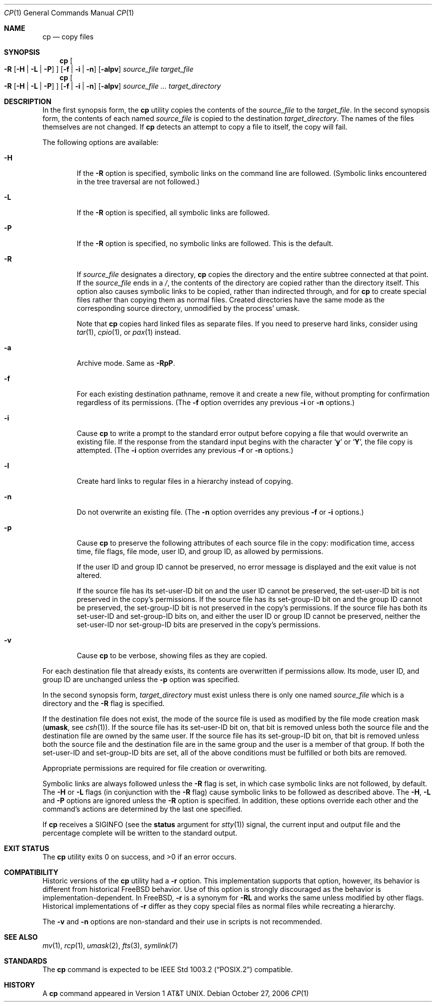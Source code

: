 .\"-
.\" Copyright (c) 1989, 1990, 1993, 1994
.\"	The Regents of the University of California.  All rights reserved.
.\"
.\" This code is derived from software contributed to Berkeley by
.\" the Institute of Electrical and Electronics Engineers, Inc.
.\"
.\" Redistribution and use in source and binary forms, with or without
.\" modification, are permitted provided that the following conditions
.\" are met:
.\" 1. Redistributions of source code must retain the above copyright
.\"    notice, this list of conditions and the following disclaimer.
.\" 2. Redistributions in binary form must reproduce the above copyright
.\"    notice, this list of conditions and the following disclaimer in the
.\"    documentation and/or other materials provided with the distribution.
.\" 4. Neither the name of the University nor the names of its contributors
.\"    may be used to endorse or promote products derived from this software
.\"    without specific prior written permission.
.\"
.\" THIS SOFTWARE IS PROVIDED BY THE REGENTS AND CONTRIBUTORS ``AS IS'' AND
.\" ANY EXPRESS OR IMPLIED WARRANTIES, INCLUDING, BUT NOT LIMITED TO, THE
.\" IMPLIED WARRANTIES OF MERCHANTABILITY AND FITNESS FOR A PARTICULAR PURPOSE
.\" ARE DISCLAIMED.  IN NO EVENT SHALL THE REGENTS OR CONTRIBUTORS BE LIABLE
.\" FOR ANY DIRECT, INDIRECT, INCIDENTAL, SPECIAL, EXEMPLARY, OR CONSEQUENTIAL
.\" DAMAGES (INCLUDING, BUT NOT LIMITED TO, PROCUREMENT OF SUBSTITUTE GOODS
.\" OR SERVICES; LOSS OF USE, DATA, OR PROFITS; OR BUSINESS INTERRUPTION)
.\" HOWEVER CAUSED AND ON ANY THEORY OF LIABILITY, WHETHER IN CONTRACT, STRICT
.\" LIABILITY, OR TORT (INCLUDING NEGLIGENCE OR OTHERWISE) ARISING IN ANY WAY
.\" OUT OF THE USE OF THIS SOFTWARE, EVEN IF ADVISED OF THE POSSIBILITY OF
.\" SUCH DAMAGE.
.\"
.\"	@(#)cp.1	8.3 (Berkeley) 4/18/94
.\" $FreeBSD: src/bin/cp/cp.1,v 1.39.2.1.4.1 2009/04/15 03:14:26 kensmith Exp $
.\"
.Dd October 27, 2006
.Dt CP 1
.Os
.Sh NAME
.Nm cp
.Nd copy files
.Sh SYNOPSIS
.Nm
.Oo
.Fl R
.Op Fl H | Fl L | Fl P
.Oc
.Op Fl f | i | n
.Op Fl alpv
.Ar source_file target_file
.Nm
.Oo
.Fl R
.Op Fl H | Fl L | Fl P
.Oc
.Op Fl f | i | n
.Op Fl alpv
.Ar source_file ... target_directory
.Sh DESCRIPTION
In the first synopsis form, the
.Nm
utility copies the contents of the
.Ar source_file
to the
.Ar target_file .
In the second synopsis form,
the contents of each named
.Ar source_file
is copied to the destination
.Ar target_directory .
The names of the files themselves are not changed.
If
.Nm
detects an attempt to copy a file to itself, the copy will fail.
.Pp
The following options are available:
.Bl -tag -width flag
.It Fl H
If the
.Fl R
option is specified, symbolic links on the command line are followed.
(Symbolic links encountered in the tree traversal are not followed.)
.It Fl L
If the
.Fl R
option is specified, all symbolic links are followed.
.It Fl P
If the
.Fl R
option is specified, no symbolic links are followed.
This is the default.
.It Fl R
If
.Ar source_file
designates a directory,
.Nm
copies the directory and the entire subtree connected at that point.
If the
.Ar source_file
ends in a
.Pa / ,
the contents of the directory are copied rather than the
directory itself.
This option also causes symbolic links to be copied, rather than
indirected through, and for
.Nm
to create special files rather than copying them as normal files.
Created directories have the same mode as the corresponding source
directory, unmodified by the process' umask.
.Pp
Note that
.Nm
copies hard linked files as separate files.
If you need to preserve hard links, consider using
.Xr tar 1 ,
.Xr cpio 1 ,
or
.Xr pax 1
instead.
.It Fl a
Archive mode.
Same as
.Fl RpP .
.It Fl f
For each existing destination pathname, remove it and
create a new file, without prompting for confirmation
regardless of its permissions.
(The
.Fl f
option overrides any previous
.Fl i
or
.Fl n
options.)
.It Fl i
Cause
.Nm
to write a prompt to the standard error output before copying a file
that would overwrite an existing file.
If the response from the standard input begins with the character
.Sq Li y
or
.Sq Li Y ,
the file copy is attempted.
(The
.Fl i
option overrides any previous
.Fl f
or
.Fl n
options.)
.It Fl l
Create hard links to regular files in a hierarchy instead of copying.
.It Fl n
Do not overwrite an existing file.
(The
.Fl n
option overrides any previous
.Fl f
or
.Fl i
options.)
.It Fl p
Cause
.Nm
to preserve the following attributes of each source
file in the copy: modification time, access time,
file flags, file mode, user ID, and group ID, as allowed by permissions.
.Pp
If the user ID and group ID cannot be preserved, no error message
is displayed and the exit value is not altered.
.Pp
If the source file has its set-user-ID bit on and the user ID cannot
be preserved, the set-user-ID bit is not preserved
in the copy's permissions.
If the source file has its set-group-ID bit on and the group ID cannot
be preserved, the set-group-ID bit is not preserved
in the copy's permissions.
If the source file has both its set-user-ID and set-group-ID bits on,
and either the user ID or group ID cannot be preserved, neither
the set-user-ID nor set-group-ID bits are preserved in the copy's
permissions.
.It Fl v
Cause
.Nm
to be verbose, showing files as they are copied.
.El
.Pp
For each destination file that already exists, its contents are
overwritten if permissions allow.
Its mode, user ID, and group
ID are unchanged unless the
.Fl p
option was specified.
.Pp
In the second synopsis form,
.Ar target_directory
must exist unless there is only one named
.Ar source_file
which is a directory and the
.Fl R
flag is specified.
.Pp
If the destination file does not exist, the mode of the source file is
used as modified by the file mode creation mask
.Pf ( Ic umask ,
see
.Xr csh 1 ) .
If the source file has its set-user-ID bit on, that bit is removed
unless both the source file and the destination file are owned by the
same user.
If the source file has its set-group-ID bit on, that bit is removed
unless both the source file and the destination file are in the same
group and the user is a member of that group.
If both the set-user-ID and set-group-ID bits are set, all of the above
conditions must be fulfilled or both bits are removed.
.Pp
Appropriate permissions are required for file creation or overwriting.
.Pp
Symbolic links are always followed unless the
.Fl R
flag is set, in which case symbolic links are not followed, by default.
The
.Fl H
or
.Fl L
flags (in conjunction with the
.Fl R
flag) cause symbolic links to be followed as described above.
The
.Fl H ,
.Fl L
and
.Fl P
options are ignored unless the
.Fl R
option is specified.
In addition, these options override each other and the
command's actions are determined by the last one specified.
.Pp
If
.Nm
receives a
.Dv SIGINFO
(see the
.Cm status
argument for
.Xr stty 1 )
signal, the current input and output file and the percentage complete
will be written to the standard output.
.Sh EXIT STATUS
.Ex -std
.Sh COMPATIBILITY
Historic versions of the
.Nm
utility had a
.Fl r
option.
This implementation supports that option, however, its behavior
is different from historical
.Fx
behavior.
Use of this option
is strongly discouraged as the behavior is
implementation-dependent.
In
.Fx ,
.Fl r
is a synonym for
.Fl RL
and works the same unless modified by other flags.
Historical implementations
of
.Fl r
differ as they copy special files as normal
files while recreating a hierarchy.
.Pp
The
.Fl v
and
.Fl n
options are non-standard and their use in scripts is not recommended.
.Sh SEE ALSO
.Xr mv 1 ,
.Xr rcp 1 ,
.Xr umask 2 ,
.Xr fts 3 ,
.Xr symlink 7
.Sh STANDARDS
The
.Nm
command is expected to be
.St -p1003.2
compatible.
.Sh HISTORY
A
.Nm
command appeared in
.At v1 .
